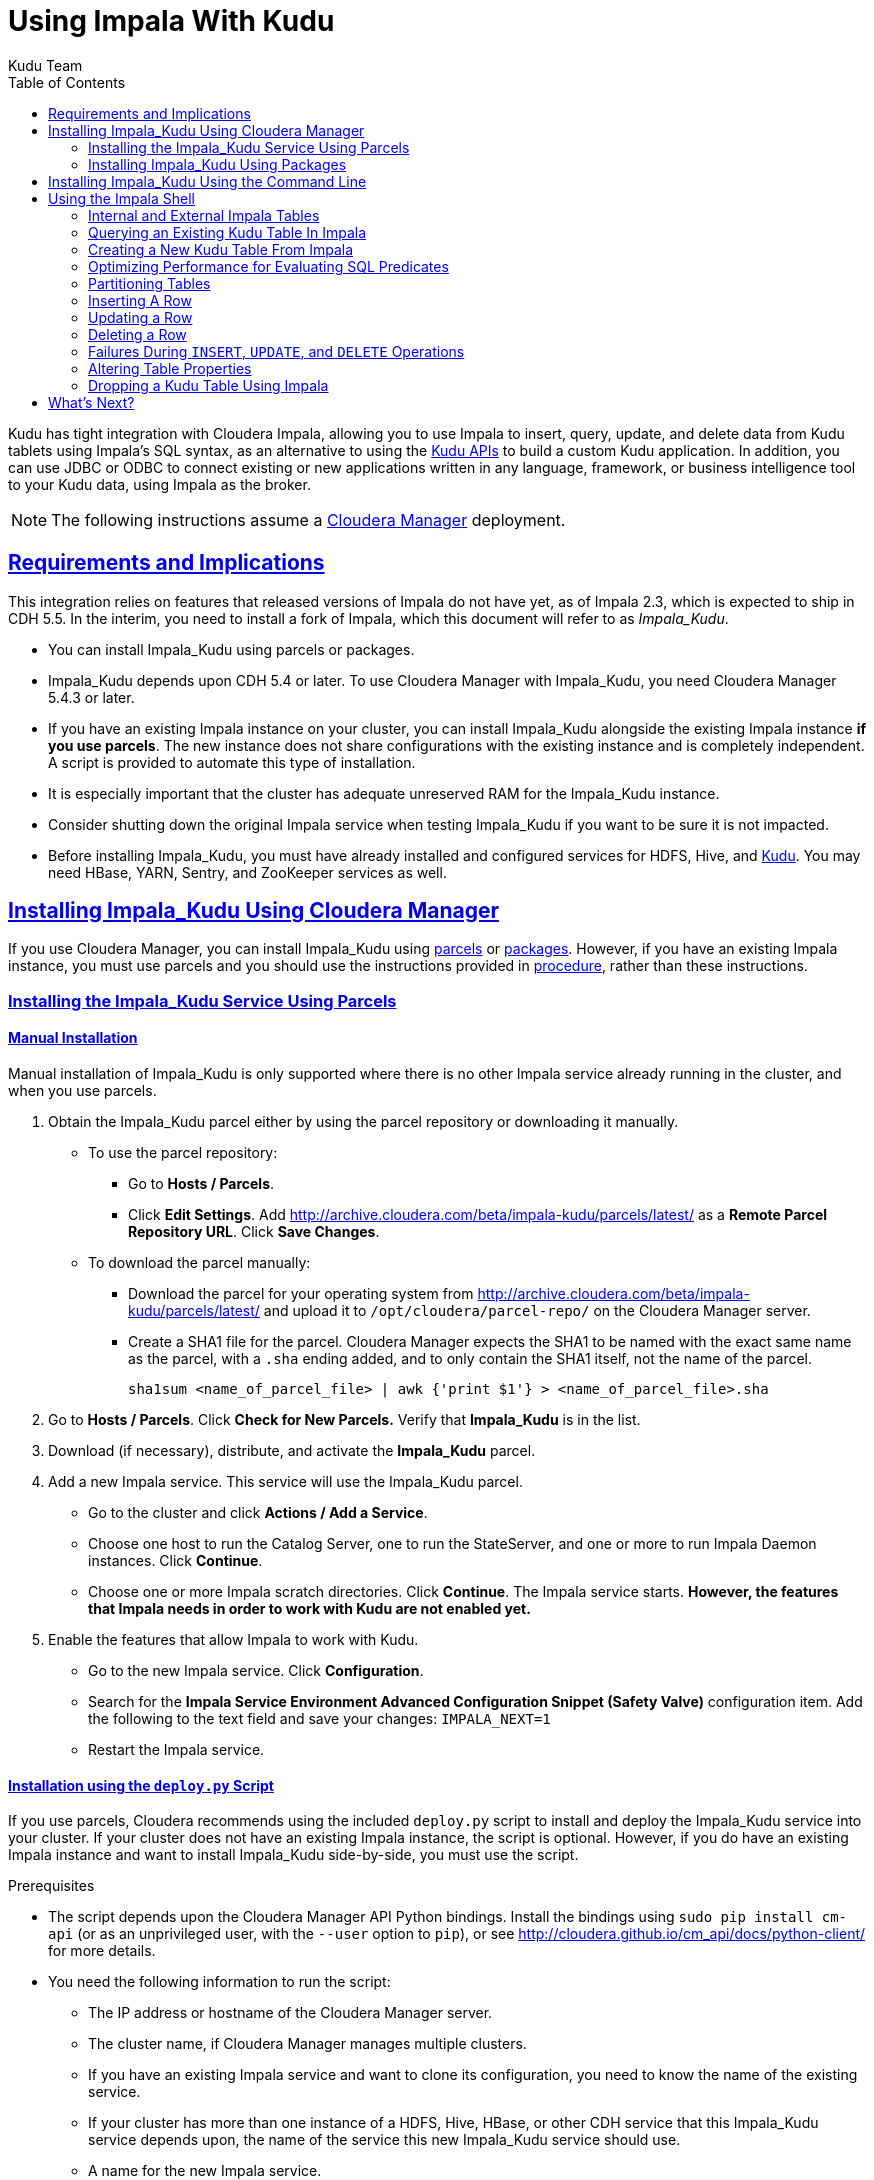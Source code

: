 // Copyright 2015 Cloudera, Inc.
//
// Licensed under the Apache License, Version 2.0 (the "License");
// you may not use this file except in compliance with the License.
// You may obtain a copy of the License at
//
//     http://www.apache.org/licenses/LICENSE-2.0
//
// Unless required by applicable law or agreed to in writing, software
// distributed under the License is distributed on an "AS IS" BASIS,
// WITHOUT WARRANTIES OR CONDITIONS OF ANY KIND, either express or implied.
// See the License for the specific language governing permissions and
// limitations under the License.

[[kudu_impala]]
= Using Impala With Kudu
:author: Kudu Team
:imagesdir: ./images
:icons: font
:toc: left
:toclevels: 2
:doctype: book
:backend: html5
:sectlinks:
:experimental:

Kudu has tight integration with Cloudera Impala, allowing you to use Impala
to insert, query, update, and delete data from Kudu tablets using Impala's SQL
syntax, as an alternative to using the link:installation.html#view_api[Kudu APIs]
to build a custom Kudu application. In addition, you can use JDBC or ODBC to connect
existing or new applications written in any language, framework, or business intelligence
tool to your Kudu data, using Impala as the broker.

NOTE: The following instructions assume a link:http://www.cloudera.com/content/cloudera/en/products-and-services/cloudera-enterprise/cloudera-manager.html[Cloudera Manager]
deployment.

== Requirements and Implications

This integration relies on features that released versions of Impala do not have yet,
as of Impala 2.3, which is expected to ship in CDH 5.5. In the interim, you need
to install a fork of Impala, which this document will refer to as _Impala_Kudu_.

* You can install Impala_Kudu using parcels or packages.

* Impala_Kudu depends upon CDH 5.4 or later. To use Cloudera Manager with Impala_Kudu,
you need Cloudera Manager 5.4.3 or later.

* If you have an existing Impala instance on your cluster, you can install Impala_Kudu
alongside the existing Impala instance *if you use parcels*. The new instance does
not share configurations with the existing instance and is completely independent.
A script is provided to automate this type of installation.

* It is especially important that the cluster has adequate
unreserved RAM for the Impala_Kudu instance.

* Consider shutting down the original Impala service when testing Impala_Kudu if you
want to be sure it is not impacted.

* Before installing Impala_Kudu, you must have already installed and configured
services for HDFS, Hive, and link:installation.html[Kudu]. You may need HBase, YARN,
Sentry, and ZooKeeper services as well.


== Installing Impala_Kudu Using Cloudera Manager

If you use Cloudera Manager, you can install Impala_Kudu using
<<install_impala_kudu_parcels,parcels>> or
<<install_impala_kudu_packages,packages>>. However, if you have an existing Impala
instance, you must use parcels and you should use the instructions provided in
<<install_impala_kudu_parcels_side_by_side,procedure>>, rather than these instructions.

[[install_impala_kudu_parcels]]
=== Installing the Impala_Kudu Service Using Parcels

[[install_impala_kudu_parcels_side_by_side]]
==== Manual Installation

Manual installation of Impala_Kudu is only supported where there is no other Impala
service already running in the cluster, and when you use parcels.

. Obtain the Impala_Kudu parcel either by using the parcel repository or downloading it manually.
  * To use the parcel repository:
  ** Go to *Hosts / Parcels*.
  ** Click *Edit Settings*. Add http://archive.cloudera.com/beta/impala-kudu/parcels/latest/
      as a *Remote Parcel Repository URL*. Click *Save Changes*.
  * To download the parcel manually:
  ** Download the parcel for your operating system from
    http://archive.cloudera.com/beta/impala-kudu/parcels/latest/ and upload
    it to `/opt/cloudera/parcel-repo/` on the Cloudera Manager server.
  ** Create a SHA1 file for the parcel. Cloudera Manager expects the SHA1 to be named
    with the exact same name as the parcel, with a `.sha` ending added, and to only
    contain the SHA1 itself, not the name of the parcel.
+
----
sha1sum <name_of_parcel_file> | awk {'print $1'} > <name_of_parcel_file>.sha
----
+
. Go to *Hosts / Parcels*. Click *Check for New Parcels.* Verify that *Impala_Kudu*
is in the list.
. Download (if necessary), distribute, and activate the *Impala_Kudu* parcel.
. Add a new Impala service. This service will use the Impala_Kudu parcel.
  * Go to the cluster and click *Actions / Add a Service*.
  * Choose one host to run the Catalog Server, one to run the StateServer, and one
or more to run Impala Daemon instances. Click *Continue*.
  * Choose one or more Impala scratch directories. Click *Continue*. The Impala service
  starts. *However, the features that Impala needs in order to work with Kudu are not
  enabled yet.*
. Enable the features that allow Impala to work with Kudu.
  * Go to the new Impala service. Click *Configuration*.
  * Search for the *Impala Service Environment Advanced Configuration Snippet (Safety
  Valve)* configuration item. Add the following to the text field and save your changes: `IMPALA_NEXT=1`
  * Restart the Impala service.


==== Installation using the `deploy.py` Script

If you use parcels, Cloudera recommends using the included `deploy.py` script to
install and deploy the Impala_Kudu service into your cluster. If your cluster does
not have an existing Impala instance, the script is optional. However, if you do
have an existing Impala instance and want to install Impala_Kudu side-by-side,
you must use the script.

.Prerequisites
* The script depends upon the Cloudera Manager API Python bindings. Install the bindings
using `sudo pip install cm-api` (or as an unprivileged user, with the `--user`
option to `pip`), or see http://cloudera.github.io/cm_api/docs/python-client/
for more details.
* You need the following information to run the script:
** The IP address or hostname of the Cloudera Manager server.
** The cluster name, if Cloudera Manager manages multiple clusters.
** If you have an existing Impala service and want to clone its configuration, you
  need to know the name of the existing service.
** If your cluster has more than one instance of a HDFS, Hive, HBase, or other CDH
  service that this Impala_Kudu service depends upon, the name of the service this new
  Impala_Kudu service should use.
** A name for the new Impala service.
** A username and password with *Full Administrator* privileges in Cloudera Manager.
** The IP address or hostname of the host where the new Impala_Kudu service's master role
  should be deployed, if not the Cloudera Manager server.
** A comma-separated list of local (not HDFS) scratch directories which the new
Impala_Kudu service should use, if you are not cloning an existing Impala service.
* Your Cloudera Manager server needs network access to reach the parcel repository
hosted on `cloudera.com`.

.Procedure

- Download `deploy.py`.
+
[source,bash]
----
$ curl -O https://raw.githubusercontent.com/cloudera/impala-kudu/feature/kudu/infra/deploy/deploy.py
----
+
- Run the `deploy.py` script with the following syntax to create a standalone IMPALA_KUDU
service called `IMPALA_KUDU-1` on a cluster called `Cluster 1. Exactly one HDFS, Hive,
and HBase service exist in Cluster 1, so service dependencies are not required.
The cluster should not already have an Impala instance.
+
[source,bash]
----
$ python deploy.py create IMPALA_KUDU-1 --cluster 'Cluster 1'
----
+
- If two HDFS services are available, called `HDFS-1` and `HDFS-2`, use the following
syntax to create the same `IMPALA_KUDU-1` service using `HDFS-2`. You can specify
multiple types of dependencies; use the `deploy.py create -h` command for details.
+
[source,bash]
----
$ python deploy.py create IMPALA_KUDU-1 --cluster 'Cluster 1' --hdfs_dependency HDFS-2
----
+
- Run the `deploy.py` script with the following syntax to clone an existing IMPALA
service called `IMPALA-1` to a new IMPALA_KUDU service called `IMPALA_KUDU-1`, where
Cloudera Manager only manages a single cluster.  This new `IMPALA_KUDU-1` service
can run side by side with the `IMPALA-1` service if there is sufficient RAM for both.
`IMPALA_KUDU-1` should be given at least 16 GB of RAM and possibly more depending
on the complexity of the workload and the query concurrency level.
+
[source,bash]
----
$ python deploy.py clone IMPALA_KUDU-1 IMPALA-1
----
+
- Additional parameters are available for `deploy.py`. To view them, use the `-h`
argument.  You can also use commands such as `deploy.py create -h` or
`deploy.py clone -h` to get information about additional arguments for individual operations.

- The service is created *but not started*. Review the configuration in Cloudera Manager
and start the service.

[[install_impala_kudu_packages]]
=== Installing Impala_Kudu Using Packages

Before installing Impala_Kudu packages, you need to uninstall any existing Impala
packages, using operating system utilities. For this reason, you cannot use Impala_Kudu
alongside another Impala instance if you use packages.

. Obtain the Impala_Kudu packages for your operating system from one of the following
locations:
** RHEL 6: http://archive.cloudera.com/beta/impala-kudu/redhat/6/x86_64/impala-kudu/
** Ubuntu Trusty: http://archive.cloudera.com/beta/impala-kudu/ubuntu/trusty/amd64/impala-kudu/
. Install the packages on each host which will run a role in the Impala_Kudu service,
using your operating system's utilities.
. Add a new Impala service in Cloudera Manager.
** Go to the cluster and click *Actions / Add a Service*.
** Choose one host to run the Catalog Server, one to run the Statestore, and at
  least three to run Impala Daemon instances. Click *Continue*.
** Choose one or more Impala scratch directories. Click *Continue*.
. The Impala service starts.

== Installing Impala_Kudu Using the Command Line

Before installing Impala_Kudu packages, you need to uninstall any existing Impala
packages, using operating system utilities. For this reason, you cannot use Impala_Kudu
alongside another Impala instance if you use packages.

IMPORTANT: Do not use these command-line instructions if you use Cloudera Manager.
Instead, follow <<install_impala_kudu_packages>>.

. Obtain the Impala_Kudu packages for your operating system from one of the following
locations:
** RHEL 6: http://archive.cloudera.com/beta/impala-kudu/redhat/6/x86_64/impala-kudu/
** Ubuntu Trusty: http://archive.cloudera.com/beta/impala-kudu/ubuntu/trusty/amd64/impala-kudu/
. Install the packages on each host which will run a role in the Impala_Kudu service,
using your operating system's utilities.
. Use the Impala start-up scripts to start each service on the relevant hosts:
+
----
$ sudo service impala-state-store start

$ sudo service impala-catalog start

$ sudo service impala-server start
----

== Using the Impala Shell

NOTE: This is only a small sub-set of Impala Shell functionality. For more details, see the
link:http://www.cloudera.com/content/cloudera/en/documentation/core/latest/topics/impala_impala_shell.html[Impala Shell] documentation.

Neither Kudu nor Impala need special configuration in order for you to use the Impala
Shell or the Impala API to insert, update, delete, or query Kudu data using Impala.
However, you do need to create a mapping between the Impala and Kudu tables. Kudu
provides the Impala query to map to an existing Kudu table in the web UI.

- Be sure you are using the `impala-shell` binary provided by the Impala_Kudu package,
rather than the default CDH Impala binary. The following shows how to verify this
using the `alternatives` command on a RHEL 6 host.
+
[source,bash]
----
$ sudo alternatives --display impala-shell

impala-shell - status is auto.
 link currently points to /opt/cloudera/parcels/CDH-5.5.0-1.cdh5.5.0.p0.1007/bin/impala-shell
/opt/cloudera/parcels/CDH-5.5.0-1.cdh5.5.0.p0.1007/bin/impala-shell - priority 10
/opt/cloudera/parcels/IMPALA_KUDU-2.3.0-1.cdh5.5.0.p0.119/bin/impala-shell - priority 5
Current `best' version is /opt/cloudera/parcels/CDH-5.5.0-1.cdh5.5.0.p0.1007/bin/impala-shell.

$ sudo alternatives --set impala-shell /opt/cloudera/parcels/IMPALA_KUDU-2.3.0-1.cdh5.5.0.p0.119/bin/impala-shell
----
- Start Impala Shell using the `impala-shell` command. By default, `impala-shell`
attempts to connect to the Impala daemon on `localhost` on port 21000. To connect
to a different host,, use the `-i <host:port>` option. To automatically connect to
a specific Impala database, use the `-d <database>` option. For instance, if all your
Kudu tables are in Impala in the database `impala_kudu`, use `-d impala_kudu` to use
this database.
- To quit the Impala Shell, use the following command: `quit;`

=== Internal and External Impala Tables
When creating a new Kudu table using Impala, you can create the table as an internal
table or an external table.

Internal:: An internal table is managed by Impala, and when you drop it from Impala,
the data and the table truly are dropped. When you create a new table using Impala,
it is generally a internal table.

External:: An external table (created by `CREATE EXTERNAL TABLE`) is not managed by
Impala, and dropping such a table does not drop the table from its source location
(here, Kudu). Instead, it only removes the mapping between Impala and Kudu. This is
the mode used in the syntax provided by Kudu for mapping an existing table to Impala.

See link:http://www.cloudera.com/content/cloudera/en/documentation/core/latest/topics/impala_tables.html
for more information about internal and external tables.

=== Querying an Existing Kudu Table In Impala
. Go to http://kudu-master.example.com:8051/tables/, where _kudu-master.example.com_
is the address of your Kudu master.
. Click the table ID for the relevant table.
. Scroll to the bottom of the page, or search for `Impala CREATE TABLE statement`.
Copy the entire statement.
. Paste the statement into Impala. Impala now has a mapping to your Kudu table.

[[kudu_impala_create_table]]
=== Creating a New Kudu Table From Impala
Creating a new table in Kudu from Impala is similar to mapping an existing Kudu table
to an Impala table, except that you need to write the `CREATE` statement yourself.
Use the following example as a guideline. Impala first creates the table, then creates
the mapping.

[source,sql]
----
CREATE TABLE my_first_table (
id BIGINT,
name STRING
)
TBLPROPERTIES(
  'storage_handler' = 'com.cloudera.kudu.hive.KuduStorageHandler',
  'kudu.table_name' = 'my_first_table',
  'kudu.master_addresses' = 'kudu-master.example.com:7051',
  'kudu.key_columns' = 'id'
);
----

In the `CREATE TABLE` statement, the columns that comprise the primary key must
be listed first. Additionally, primary key columns are implicitly marked `NOT NULL`.

The following table properties are required, and the `kudu.key_columns` property must
contain at least one column.

`storage_handler`:: the mechanism used by Impala to determine the type of data source.
For Kudu tables, this must be `com.cloudera.kudu.hive.KuduStorageHandler`.
`kudu.table_name`:: the name of the table that Impala will create (or map to) in Kudu.
`kudu.master_addresses`:: the list of Kudu masters Impala should communicate with.
`kudu.key_columns`:: the comma-separated list of primary key columns, whose contents
should not be nullable.

==== `CREATE TABLE AS SELECT`
You can create a table by querying any other table or tables in Impala, using a `CREATE
TABLE AS SELECT` query. The following example imports all rows from an existing table
`old_table` into a Kudu table `new_table`. The columns in `new_table` will have the
same names and types as the columns in `old_table`, but you need to populate the `kudu.key_columns`
property. In this example, the primary key columns are `ts` and `name`.

[source,sql]
----
CREATE TABLE new_table AS
SELECT * FROM old_table
TBLPROPERTIES(
  'storage_handler' = 'com.cloudera.kudu.hive.KuduStorageHandler',
  'kudu.table_name' = 'new_table',
  'kudu.master_addresses' = 'kudu-master.example.com:7051',
  'kudu.key_columns' = 'ts, name'
);
----

You can refine the `SELECT` statement to only match the rows and columns you want
to be inserted into the new table. You can also rename the columns by using syntax
like `SELECT name as new_name`.

==== Pre-Splitting Tables

Tables are divided into tablets which are each served by one or more tablet
servers. Ideally, tablets should split a table's data relatively equally. Kudu currently
has no mechanism for automatically (or manually) splitting a pre-existing tablet.
Until this feature has been implemented, you must pre-split your table when you create
it, When designing your table schema, consider primary keys that will allow you to
pre-split your table into tablets which grow at similar rates. You can provide split
points using the `kudu.split_keys` table property when creating a table using Impala:

NOTE: Impala keywords, such as `group`, are enclosed by back-tick characters when
they are not used in their keyword sense.

[source,sql]
----
CREATE TABLE cust_behavior (
  _id BIGINT,
  salary STRING,
  edu_level INT,
  usergender STRING,
  `group` STRING,
  city STRING,
  postcode STRING,
  last_purchase_price FLOAT,
  last_purchase_date BIGINT,
  category STRING,
  sku STRING,
  rating INT,
  fulfilled_date BIGINT
)
TBLPROPERTIES(
'storage_handler' = 'com.cloudera.kudu.hive.KuduStorageHandler',
'kudu.table_name' = 'cust_behavior',
'kudu.master_addresses' = 'a1216.halxg.cloudera.com:7051',
'kudu.key_columns' = '_id',
'kudu.num_tablet_replicas' = '3',
'kudu.split_keys' =
'[[1439560049342], [1439566253755], [1439572458168], [1439578662581], [1439584866994], [1439591071407]],'

);
----

If you have multiple primary key columns, you can specify split points by separating
them with commas within the inner brackets: `[['va',1],['ab',2]]`. The expression
must be valid JSON.

==== Impala Databases and Kudu

Impala uses a database containment model. In Impala, you can create a table within a specific
scope, referred to as a _database_. To create the database, use a `CREATE DATABASE`
statement. To use the database for further Impala operations such as `CREATE TABLE`,
use the `USE` statement. For example, to create a table in a database called `impala_kudu`,
use the following statements:
+
[source,sql]
----
CREATE DATABASE impala_kudu
USE impala_kudu;
CREATE TABLE my_first_table (
id BIGINT,
name STRING
)
TBLPROPERTIES(
  'storage_handler' = 'com.cloudera.kudu.hive.KuduStorageHandler',
  'kudu.table_name' = 'my_first_table',
  'kudu.master_addresses' = 'kudu-master.example.com:7051',
  'kudu.key_columns' = 'id'
);
----
+
The `my_first_table` table is created within the `impala_kudu` database. To refer
to this database in the future, without using a specific `USE` statement, you can
refer to the table using `<database>:<table>` syntax. For example, to specify the
`my_first_table` table in database `impala_kudu`, as opposed to any other table with
the same name in another database, use `impala_kudu:my_first_table`. This also applies
to `INSERT`, `UPDATE`, `DELETE`, and `DROP` statements.

WARNING: Currently, Kudu does not encode the Impala database into the table name
in any way. This means that even though you can create Kudu tables within Impala databases,
the actual Kudu tables need to be unique within Kudu. For example, if you create `database_1:my_kudu_table`
and `database_2:my_kudu_table`, you will have a naming collision within Kudu, even
though this would not cause a problem in Impala. This can be resolved by specifying
a unique Kudu table name in the `kudu.table_name` property.

==== Impala Keywords Not Supported for Kudu Tables

The following Impala keywords are not supported when creating Kudu tables:
- `PARTITIONED`
- `STORED AS`
- `LOCATION`
- `ROWFORMAT`

=== Optimizing Performance for Evaluating SQL Predicates

If the `WHERE` clause of your query includes comparisons with the operators
`=`, `<=`, or `>=`, Kudu evaluates the condition directly and only returns the
relevant results. This provides optimum performance, because Kudu only returns the
relevant results to Impala. For predicates `<`, `>`, `!=`, or any other predicate
type supported by Impala, Kudu does not evaluate the predicates directly, but returns
all results to Impala and relies on Impala to evaluate the remaining predicates and
filter the results accordingly. This may cause differences in performance, depending
on the delta of the result set before and after evaluating the `WHERE` clause.

=== Partitioning Tables

Tables are partitioned into tablets according to a partition schema on the primary
key columns. Each tablet is served by at least one tablet server. Ideally, a table
should be split into tablets that are distributed across a number of tablet servers
to maximize parallel operations. The details of the partitioning schema you use
will depend entirely on the type of data you store and how you access it.

Kudu currently has no mechanism for splitting or merging tablets after the table has
been created. Until this feature has been implemented, you must provide a partition
schema for your table when you create it. When designing your tables, consider using
primary keys that will allow you to partition your table into tablets which grow
at similar rates.

You can partition your table using Impala's `DISTRIBUTE BY` keyword, which
supports distribution by `RANGE` or `HASH`. The partition scheme can contain zero
or more `HASH` definitions, followed by an optional `RANGE` definition. The `RANGE`
definition can refer to one or more primary key columns.
Examples of <<basic_partitioning,basic>> and <<advanced_partitioning, advanced>>
partitioning are shown below.

NOTE: Impala keywords, such as `group`, are enclosed by back-tick characters when
they are used as identifiers, rather than as keywords.

[[basic_partitioning]]
==== Basic Partitioning

.`DISTRIBUTE BY RANGE`
You can specify split rows for one or more primary key columns that contain integer
or string values. Range partitioning in Kudu allows splitting a table based based
on the lexicographic order of its primary keys. This allows you to balance parallelism
in writes with scan efficiency.

The split row does not need to exist. It defines an exclusive bound in the form of:
`(START_KEY, SplitRow), [SplitRow, STOP_KEY)` In other words, the split row, if
it exists, is included in the tablet after the split point. For instance, if you
specify a split row `abc`, a row `abca` would be in the second tablet, while a row
`abb` would be in the first.

Suppose you have a table that has columns `state`, `name`, and `purchase_count`. The
following example creates 50 tablets, one per US state.

[NOTE]
.Monotonically Increasing Values
====
If you partition by range on a column whose values are monotonically increasing,
the last tablet will grow much larger than the others. Additionally, all data
being inserted will be written to a single tablet at a time, limiting the scalability
of data ingest. In that case, consider distributing by `HASH` instead of, or in
addition to, `RANGE`.
====

[source,sql]
----
CREATE TABLE customers (
  state STRING,
  name STRING,
  purchase_count int32,
) DISTRIBUTE BY RANGE(state)
SPLIT ROWS(('al'), ('ak'), ('ar'), .., ('wv'), ('wy'))
TBLPROPERTIES(
'storage_handler' = 'com.cloudera.kudu.hive.KuduStorageHandler',
'kudu.table_name' = 'customers',
'kudu.master_addresses' = 'kudu-master.example.com:7051',
'kudu.key_columns' = 'state, name'
);
----

[[distribute_by_hash]]
.`DISTRIBUTE BY HASH`

Instead of distributing by an explicit range, or in combination with range distribution,
you can distribute into a specific number of 'buckets' by hash. You specify the primary
key columns you want to partition by, and the number of buckets you want to use. Rows are
distributed by hashing the specified key columns. Assuming that the values being
hashed do not themselves exhibit significant skew, this will serve to distribute
the data evenly across buckets.

You can specify multiple definitions, and you can specify definitions which
use compound primary keys. However, one column cannot be mentioned in multiple hash
definitions. Consider two columns, `a` and `b`:
* icon:check[pro, role="green"] `HASH(a)`, `HASH(b)`
* icon:check[pro, role="green"] `HASH(a,b)`
* icon:times[pro, role="red"] `HASH(a), HASH(a,b)`

NOTE: `DISTRIBUTE BY HASH` with no column specified is a shortcut to create the desired
number of buckets by hashing all primary key columns.

Hash partitioning is a reasonable approach if primary key values are evenly
distributed in their domain and no data skew is apparent, such as timestamps or
serial IDs.

The following example creates 16 tablets by hashing the `id` column. A maximum of
16 tablets can be written to in parallel. In this example, a query for a range of `sku` values
is likely to need to read all 16 tablets, so this may not be the optimum schema for
this table. See <<advanced_partitioning>> for an extended example.

[source,sql]
----
CREATE TABLE cust_behavior (
  id BIGINT,
  sku STRING,
  salary STRING,
  edu_level INT,
  usergender STRING,
  `group` STRING,
  city STRING,
  postcode STRING,
  last_purchase_price FLOAT,
  last_purchase_date BIGINT,
  category STRING,
  rating INT,
  fulfilled_date BIGINT
)
DISTRIBUTE BY HASH (id) INTO 16 BUCKETS
TBLPROPERTIES(
'storage_handler' = 'com.cloudera.kudu.hive.KuduStorageHandler',
'kudu.table_name' = 'cust_behavior',
'kudu.master_addresses' = 'kudu-master.example.com:7051',
'kudu.key_columns' = 'id, sku'
);
----


[[advanced_partitioning]]
==== Advanced Partitioning

You can use zero or more `HASH` definitions, followed by zero or one `RANGE` definitions
to partition a table. Each definition can encompass one or more columns.
While every possible distribution schema is out of the scope of this document, a few
demonstrations follow.

.`DISTRIBUTE BY RANGE` Using Compound Split Rows

This example creates 100 tablets, two for each US state. Per state, the first tablet
holds names starting with characters before 'm', and the second tablet holds names
starting with `m-z`. At least 50 tablets (and up to 100) can be written to in parallel.
A query for a range of names in a given state is likely to only need to read from
one tablet, while a query for a range of names across every state will likely only
read from 50 tablets.

[source,sql]
----
CREATE TABLE customers (
  state STRING,
  name STRING,
  purchase_count int32,
) DISTRIBUTE BY RANGE(state, name)
SPLIT ROWS(('al', ''), ('al', 'm'), ('ak', ''), ('ak', 'm'), .., ('wy', ''), ('wy', 'm'))
TBLPROPERTIES(
'storage_handler' = 'com.cloudera.kudu.hive.KuduStorageHandler',
'kudu.table_name' = 'customers',
'kudu.master_addresses' = 'kudu-master.example.com:7051',
'kudu.key_columns' = 'state, name'
);
----

==== `DISTRIBUTE BY HASH` and `RANGE`

Let's go back to the hashing example above. If you often query for a range of `sku`
values, you can optimize the example by combining hash partitioning with range partitioning.
The following example still creates 16 tablets, by first hashing the `id` column into 4
buckets, and then applying range partitioning to split each bucket into four tablets,
based upon the value of the `sku` string. At least four tablets (and possibly up to 16) can
be written to in parallel, and when you query for a contiguous range of `sku` values, you have a
good chance of only needing to read from 1/4 of the tablets to fulfill the query.

[source,sql]
----
CREATE TABLE cust_behavior (
  id BIGINT,
  sku STRING,
  salary STRING,
  edu_level INT,
  usergender STRING,
  `group` STRING,
  city STRING,
  postcode STRING,
  last_purchase_price FLOAT,
  last_purchase_date BIGINT,
  category STRING,
  rating INT,
  fulfilled_date BIGINT
)
DISTRIBUTE BY HASH (id) INTO 4 BUCKETS,
RANGE (sku) SPLIT ROWS(('g'), ('o'), ('u'))
TBLPROPERTIES(
'storage_handler' = 'com.cloudera.kudu.hive.KuduStorageHandler',
'kudu.table_name' = 'cust_behavior',
'kudu.master_addresses' = 'kudu-master.example.com:7051',
'kudu.key_columns' = 'id, sku'
);
----

.Multiple `DISTRIBUTE BY HASH` Definitions
Again expanding the example above, suppose that the query pattern will be unpredictable,
but you want to maximimize parallelism of writes. You can achieve even distribution
across the entire primary key by hashing on both primary key columns.

[source,sql]
----
CREATE TABLE cust_behavior (
  id BIGINT,
  sku STRING,
  salary STRING,
  edu_level INT,
  usergender STRING,
  `group` STRING,
  city STRING,
  postcode STRING,
  last_purchase_price FLOAT,
  last_purchase_date BIGINT,
  category STRING,
  rating INT,
  fulfilled_date BIGINT
)
DISTRIBUTE BY HASH (id) INTO 4 BUCKETS, HASH (sku) INTO 4 BUCKETS
TBLPROPERTIES(
'storage_handler' = 'com.cloudera.kudu.hive.KuduStorageHandler',
'kudu.table_name' = 'cust_behavior',
'kudu.master_addresses' = 'kudu-master.example.com:7051',
'kudu.key_columns' = 'id, sku'
);
----

The example creates 16 buckets. You could also use `HASH (id, sku) INTO 16 BUCKETS`.
However, a scan for `sku` values would almost always impact all 16 buckets, rather
than possibly being limited to 4.

=== Inserting A Row

[source,sql]
----
INSERT INTO my_first_table VALUES (99, "sarah");
----

[source,sql]
----
INSERT INTO my_first_table VALUES (1, "john"), (2, "jane"), (3, "jim");
----

[[kudu_impala_insert_bulk]]
==== Inserting In Bulk

When inserting in bulk, there are at least three common choices. Each may have advantages
and disadvantages, depending on your data and circumstances.

Multiple single `INSERT` statements:: This approach has the advantage of being easy to
understand and implement. This approach is likely to be inefficient because Impala
has a high query start-up cost compared to Kudu's insertion performance. This will
lead to relatively high latency and poor throughput.

Single `INSERT` statement with multiple `VALUES` subclauses:: If you include more
than 1024 `VALUES` statements, Impala batches them into groups of 1024 (or the value
of `batch_size`) before sending the requests to Kudu. This approach may perform
slightly better than multiple sequential `INSERT` statements by amortizing the query start-up
penalties on the Impala side. To set the batch size for the current Impala
Shell session, use the following syntax: `set batch_size=10000;`
+
NOTE: Increasing the Impala batch size causes Impala to use more memory. You should
verify the impact on your cluster and tune accordingly.

Batch Insert:: The approach that usually performs best, from the standpoint of
both Impala and Kudu, is usually to import the data using a `SELECT FROM` subclause
in Impala.
+
. If your data is not already in Impala, one strategy is
to link:http://www.cloudera.com/content/cloudera/en/documentation/core/latest/topics/impala_txtfile.html
[import it from a text file], such as a TSV or CSV file.
+
. <<kudu_impala_create_table,Create the Kudu table>>, being mindful that the columns
designated as primary keys cannot have null values.
+
. Insert values into the Kudu table by querying the table containing the original
data, as in the following example:
+
[source,sql]
----
INSERT INTO my_kudu_table
  SELECT * FROM legacy_data_import_table;
----

Ingest using the C++ or Java API:: In many cases, the appropriate ingest path is to
use the C++ or Java API to insert directly into Kudu tables. Unlike other Impala tables,
data inserted into Kudu tables via the API becomes available for query in Impala without
the need for any `INVALIDATE METADATA` statements or other statements needed for other
Impala storage types.

[[insert_ignore]]
==== `INSERT` and the `IGNORE` Keyword

Normally, if you try to insert a row that has already been inserted, the insertion
will fail because the primary key would be duplicated. See <<impala_insertion_caveat>>.
If an insert fails part of the way through, you can re-run the insert, using the
`IGNORE` keyword, which will ignore only those errors returned from Kudu indicating
a duplicate key..

The first example will cause an error if a row with the primary key `99` already exists.
The second example will still not insert the row, but will ignore any error and continue
on to the next SQL statement.

[source,sql]
----
INSERT INTO my_first_table VALUES (99, "sarah");
INSERT IGNORE INTO my_first_table VALUES (99, "sarah");
----

=== Updating a Row

[source,sql]
----
UPDATE my_first_table SET name="bob" where id = 3;
----

IMPORTANT: The `UPDATE` statement only works in Impala when the target table is in
Kudu.

==== Updating In Bulk

You can update in bulk using the same approaches outlined in
<<kudu_impala_insert_bulk>>.

==== `UPDATE` and the `IGNORE` Keyword

Similar to <<insert_ignore>>You can use the `IGNORE` operation to ignore an `UPDATE`
which would otherwise fail. For instance, a row may be deleted while you are
attempting to update it. In Impala, this would cause an error. The `IGNORE`
keyword causes the error to be ignored.

[source,sql]
----
UPDATE IGNORE my_first_table SET name="bob" where id = 3;
----

=== Deleting a Row

[source,sql]
----
DELETE FROM my_first_table WHERE id < 3;
----

You can also delete using more complex syntax. A comma in the `FROM` sub-clause is
one way that Impala specifies a join query. For more information about Impala joins,
see http://www.cloudera.com/content/cloudera/en/documentation/core/latest/topics/impala_joins.html.
[source,sql]
----
DELETE c FROM my_second_table c, stock_symbols s WHERE c.name = s.symbol;
----

IMPORTANT: The `DELETE` statement only works in Impala when the target table is in
Kudu.

==== Deleting In Bulk

You can delete in bulk using the same approaches outlined in
<<kudu_impala_insert_bulk>>.

==== `DELETE` and the `IGNORE` Keyword

Similar to <<insert_ignore>>You can use the `IGNORE` operation to ignore an `DELETE`
which would otherwise fail. For instance, a row may be deleted by another process
while you are attempting to delete it. In Impala, this would cause an error. The
`IGNORE` keyword causes the error to be ignored.

[source,sql]
----
DELETE IGNORE FROM my_first_table WHERE id < 3;
----

[[impala_insertion_caveat]]
=== Failures During `INSERT`, `UPDATE`, and `DELETE` Operations

`INSERT`, `UPDATE`, and `DELETE` statements cannot be considered transactional as
a whole. If one of these operations fails part of the way through, the keys may
have already been created (in the case of `INSERT`) or the records may have already
been modified or removed by another process (in the case of `UPDATE` or `DELETE`).
You should design your application with this in mind. See <<insert_ignore>>.

=== Altering Table Properties

You can change Impala's metadata relating to a given Kudu table by altering the table's
properties. These properties include the table name, the list of Kudu master addresses,
and whether the table is managed by Impala (internal) or externally. You cannot modify
a table's split rows after table creation.

IMPORTANT: Altering table properties only changes Impala's metadata about the table,
not the underlying table itself. These statements do not modify any table metadata
in Kudu.

.Rename a Table
[source,sql]
----
ALTER TABLE my_table RENAME TO my_new_table;
----

.Change the Kudu Master Address
[source,sql]
----
ALTER TABLE my_table
SET TBLPROPERTIES('kudu.master_addresses' = 'kudu-new-master.example.com:7051');
----

.Change an Internally-Managed Table to External
[source,sql]
----
ALTER TABLE my_table SET TBLPROPERTIES('EXTERNAL' = 'TRUE');
----

=== Dropping a Kudu Table Using Impala

- If the table was created as an internal table in Impala, using `CREATE TABLE`, the
standard `DROP TABLE` syntax drops the underlying Kudu table and all its data. If
the table was created as an external table, using `CREATE EXTERNAL TABLE`, the mapping
between Impala and Kudu is dropped, but the Kudu table is left intact, with all its
data.
+
[source,sql]
----
DROP TABLE my_first_table;
----

== What's Next?

The examples above have only explored a fraction of what you can do with Impala Shell.

- Learn about the link:http://impala.io[Impala project].
- Read the link:http://www.cloudera.com/content/cloudera/en/documentation/core/latest/topics/impala.html
[Impala documentation].
- View the link:http://www.cloudera.com/content/cloudera/en/documentation/core/latest/topics/impala_langref.html
[Impala SQL reference].
- Read about Impala internals or learn how to contribute to Impala on the link:https://github.com/cloudera/Impala/wiki[Impala Wiki].
- Read about the native link:installation.html#view_api[Kudu APIs].
